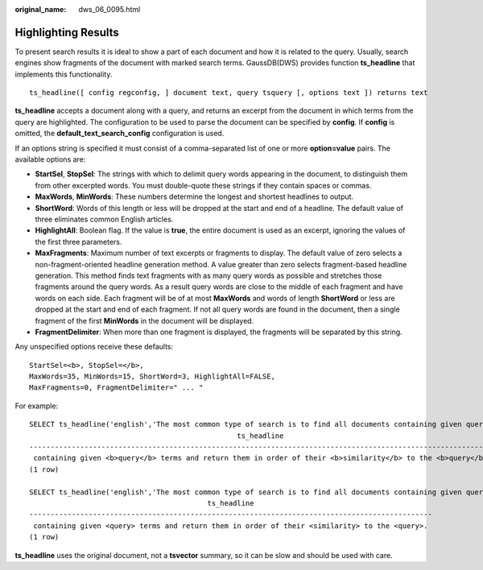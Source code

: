 :original_name: dws_06_0095.html

.. _dws_06_0095:

Highlighting Results
====================

To present search results it is ideal to show a part of each document and how it is related to the query. Usually, search engines show fragments of the document with marked search terms. GaussDB(DWS) provides function **ts_headline** that implements this functionality.

::

   ts_headline([ config regconfig, ] document text, query tsquery [, options text ]) returns text

**ts_headline** accepts a document along with a query, and returns an excerpt from the document in which terms from the query are highlighted. The configuration to be used to parse the document can be specified by **config**. If **config** is omitted, the **default_text_search_config** configuration is used.

If an options string is specified it must consist of a comma-separated list of one or more **option=value** pairs. The available options are:

-  **StartSel**, **StopSel**: The strings with which to delimit query words appearing in the document, to distinguish them from other excerpted words. You must double-quote these strings if they contain spaces or commas.
-  **MaxWords**, **MinWords**: These numbers determine the longest and shortest headlines to output.

-  **ShortWord**: Words of this length or less will be dropped at the start and end of a headline. The default value of three eliminates common English articles.

-  **HighlightAll**: Boolean flag. If the value is **true**, the entire document is used as an excerpt, ignoring the values of the first three parameters.

-  **MaxFragments**: Maximum number of text excerpts or fragments to display. The default value of zero selects a non-fragment-oriented headline generation method. A value greater than zero selects fragment-based headline generation. This method finds text fragments with as many query words as possible and stretches those fragments around the query words. As a result query words are close to the middle of each fragment and have words on each side. Each fragment will be of at most **MaxWords** and words of length **ShortWord** or less are dropped at the start and end of each fragment. If not all query words are found in the document, then a single fragment of the first **MinWords** in the document will be displayed.

-  **FragmentDelimiter**: When more than one fragment is displayed, the fragments will be separated by this string.

Any unspecified options receive these defaults:

::

   StartSel=<b>, StopSel=</b>,
   MaxWords=35, MinWords=15, ShortWord=3, HighlightAll=FALSE,
   MaxFragments=0, FragmentDelimiter=" ... "

For example:

::

   SELECT ts_headline('english','The most common type of search is to find all documents containing given query terms and return them in order of their similarity to the query.',to_tsquery('english', 'query & similarity'));
                                                    ts_headline
   --------------------------------------------------------------------------------------------------------------
    containing given <b>query</b> terms and return them in order of their <b>similarity</b> to the <b>query</b>.
   (1 row)

   SELECT ts_headline('english','The most common type of search is to find all documents containing given query terms and return them in order of their similarity to the query.',to_tsquery('english', 'query & similarity'),'StartSel = <, StopSel = >');
                                             ts_headline
   -----------------------------------------------------------------------------------------------
    containing given <query> terms and return them in order of their <similarity> to the <query>.
   (1 row)

**ts_headline** uses the original document, not a **tsvector** summary, so it can be slow and should be used with care.
